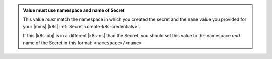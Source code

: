 .. admonition:: Value must use namespace and name of Secret
   :class: note

   This value *must* match the namespace in which you created the 
   secret and the ``name`` value you provided for your |mms| 
   |k8s| :ref:`Secret <create-k8s-credentials>`.

   If this |k8s-obj| is in a different |k8s-ns| than the
   Secret, you should set this value to the namespace *and*
   name of the Secret in this format:
   ``<namespace>/<name>``
